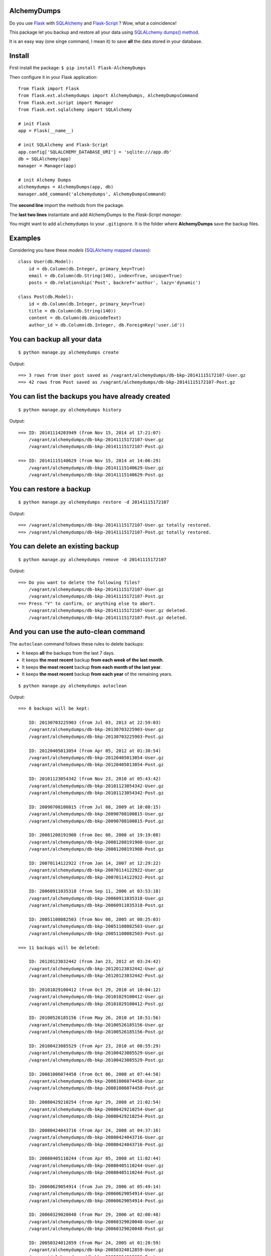AlchemyDumps
------------

.. image:: https://pypip.in/version/Flask-AlchemyDumps/badge.svg
    :target: https://pypi.python.org/pypi/Flask-AlchemyDumps/
    :alt: Latest Version
.. image:: https://pypip.in/download/Flask-AlchemyDumps/badge.svg
    :target: https://pypi.python.org/pypi//Flask-AlchemyDumps/
    :alt: Downloads
.. image:: https://pypip.in/license/Flask-AlchemyDumps/badge.svg
    :target: https://pypi.python.org/pypi/Flask-AlchemyDumps/
    :alt: License

Do you use `Flask <http://flask.pocoo.org>`_ with `SQLAlchemy <http://www.sqlalchemy.org/>`_  and `Flask-Script <http://flask-script.readthedocs.org/en/latest/>`_ ? Wow, what a coincidence!

This package let you backup and restore all your data using `SQLALchemy dumps() method <http://docs.sqlalchemy.org/en/latest/core/serializer.html>`_.

It is an easy way (one singe command, I mean it) to save **all** the data stored in your database.

Install
-------

First install the package: ``$ pip install Flask-AlchemyDumps``

Then configure it in your Flask application:

::

    from flask import Flask
    from flask.ext.alchemydumps import AlchemyDumps, AlchemyDumpsCommand
    from flask.ext.script import Manager
    from flask.ext.sqlalchemy import SQLAlchemy

    # init Flask
    app = Flask(__name__)

    # init SQLAlchemy and Flask-Script
    app.config['SQLALCHEMY_DATABASE_URI'] = 'sqlite:///app.db'
    db = SQLAlchemy(app)
    manager = Manager(app)

    # init Alchemy Dumps
    alchemydumps = AlchemyDumps(app, db)
    manager.add_command('alchemydumps', AlchemyDumpsCommand)

The **second line** import the methods from the package.

The **last two lines** instantiate and add AlchemyDumps to the *Flask-Script manager*.

You might want to add ``alchemydumps`` to your ``.gitignore``. It is the folder where **AlchemyDumps** save the backup files.

Examples
--------

Considering you have these *models* (`SQLAlchemy mapped classes <http://docs.sqlalchemy.org/en/latest/orm/mapper_config.html>`_):

::

    class User(db.Model):
        id = db.Column(db.Integer, primary_key=True)
        email = db.Column(db.String(140), index=True, unique=True)
        posts = db.relationship('Post', backref='author', lazy='dynamic')

    class Post(db.Model):
        id = db.Column(db.Integer, primary_key=True)
        title = db.Column(db.String(140))
        content = db.Column(db.UnicodeText)
        author_id = db.Column(db.Integer, db.ForeignKey('user.id'))


You can backup all your data
----------------------------

::

    $ python manage.py alchemydumps create

Output:

::

    ==> 3 rows from User post saved as /vagrant/alchemydumps/db-bkp-20141115172107-User.gz
    ==> 42 rows from Post saved as /vagrant/alchemydumps/db-bkp-20141115172107-Post.gz

You can list the backups you have already created
-------------------------------------------------
::

    $ python manage.py alchemydumps history

Output:
	
::

    ==> ID: 20141114203949 (from Nov 15, 2014 at 17:21:07)
        /vagrant/alchemydumps/db-bkp-20141115172107-User.gz
        /vagrant/alchemydumps/db-bkp-20141115172107-Post.gz

    ==> ID: 20141115140629 (from Nov 15, 2014 at 14:06:29)
        /vagrant/alchemydumps/db-bkp-20141115140629-User.gz
        /vagrant/alchemydumps/db-bkp-20141115140629-Post.gz

You can restore a backup
------------------------

::

    $ python manage.py alchemydumps restore -d 20141115172107

Output:

::

    ==> /vagrant/alchemydumps/db-bkp-20141115172107-User.gz totally restored.
    ==> /vagrant/alchemydumps/db-bkp-20141115172107-Post.gz totally restored.


You can delete an existing backup
---------------------------------

::

    $ python manage.py alchemydumps remove -d 20141115172107

Output:

::

    ==> Do you want to delete the following files?
        /vagrant/alchemydumps/db-bkp-20141115172107-User.gz
        /vagrant/alchemydumps/db-bkp-20141115172107-Post.gz
    ==> Press "Y" to confirm, or anything else to abort.
        /vagrant/alchemydumps/db-bkp-20141115172107-User.gz deleted.
        /vagrant/alchemydumps/db-bkp-20141115172107-Post.gz deleted.


And you can use the auto-clean command
--------------------------------------

The ``autoclean`` command follows these rules to delete backups:

* It keeps **all** the backups from the last 7 days.
* It keeps **the most recent** backup **from each week of the last month**.
* It keeps **the most recent** backup **from each month of the last year**.
* It keeps **the most recent** backup **from each year** of the remaining years.

::

    $ python manage.py alchemydumps autoclean

Output:

::

    ==> 8 backups will be kept:

        ID: 20130703225903 (from Jul 03, 2013 at 22:59:03)
        /vagrant/alchemydumps/db-bkp-20130703225903-User.gz
        /vagrant/alchemydumps/db-bkp-20130703225903-Post.gz

        ID: 20120405013054 (from Apr 05, 2012 at 01:30:54)
        /vagrant/alchemydumps/db-bkp-20120405013054-User.gz
        /vagrant/alchemydumps/db-bkp-20120405013054-Post.gz

        ID: 20101123054342 (from Nov 23, 2010 at 05:43:42)
        /vagrant/alchemydumps/db-bkp-20101123054342-User.gz
        /vagrant/alchemydumps/db-bkp-20101123054342-Post.gz

        ID: 20090708100815 (from Jul 08, 2009 at 10:08:15)
        /vagrant/alchemydumps/db-bkp-20090708100815-User.gz
        /vagrant/alchemydumps/db-bkp-20090708100815-Post.gz

        ID: 20081208191908 (from Dec 08, 2008 at 19:19:08)
        /vagrant/alchemydumps/db-bkp-20081208191908-User.gz
        /vagrant/alchemydumps/db-bkp-20081208191908-Post.gz

        ID: 20070114122922 (from Jan 14, 2007 at 12:29:22)
        /vagrant/alchemydumps/db-bkp-20070114122922-User.gz
        /vagrant/alchemydumps/db-bkp-20070114122922-Post.gz

        ID: 20060911035318 (from Sep 11, 2006 at 03:53:18)
        /vagrant/alchemydumps/db-bkp-20060911035318-User.gz
        /vagrant/alchemydumps/db-bkp-20060911035318-Post.gz

        ID: 20051108082503 (from Nov 08, 2005 at 08:25:03)
        /vagrant/alchemydumps/db-bkp-20051108082503-User.gz
        /vagrant/alchemydumps/db-bkp-20051108082503-Post.gz

    ==> 11 backups will be deleted:

        ID: 20120123032442 (from Jan 23, 2012 at 03:24:42)
        /vagrant/alchemydumps/db-bkp-20120123032442-User.gz
        /vagrant/alchemydumps/db-bkp-20120123032442-Post.gz

        ID: 20101029100412 (from Oct 29, 2010 at 10:04:12)
        /vagrant/alchemydumps/db-bkp-20101029100412-User.gz
        /vagrant/alchemydumps/db-bkp-20101029100412-Post.gz

        ID: 20100526185156 (from May 26, 2010 at 18:51:56)
        /vagrant/alchemydumps/db-bkp-20100526185156-User.gz
        /vagrant/alchemydumps/db-bkp-20100526185156-Post.gz

        ID: 20100423085529 (from Apr 23, 2010 at 08:55:29)
        /vagrant/alchemydumps/db-bkp-20100423085529-User.gz
        /vagrant/alchemydumps/db-bkp-20100423085529-Post.gz

        ID: 20081006074458 (from Oct 06, 2008 at 07:44:58)
        /vagrant/alchemydumps/db-bkp-20081006074458-User.gz
        /vagrant/alchemydumps/db-bkp-20081006074458-Post.gz

        ID: 20080429210254 (from Apr 29, 2008 at 21:02:54)
        /vagrant/alchemydumps/db-bkp-20080429210254-User.gz
        /vagrant/alchemydumps/db-bkp-20080429210254-Post.gz

        ID: 20080424043716 (from Apr 24, 2008 at 04:37:16)
        /vagrant/alchemydumps/db-bkp-20080424043716-User.gz
        /vagrant/alchemydumps/db-bkp-20080424043716-Post.gz

        ID: 20080405110244 (from Apr 05, 2008 at 11:02:44)
        /vagrant/alchemydumps/db-bkp-20080405110244-User.gz
        /vagrant/alchemydumps/db-bkp-20080405110244-Post.gz

        ID: 20060629054914 (from Jun 29, 2006 at 05:49:14)
        /vagrant/alchemydumps/db-bkp-20060629054914-User.gz
        /vagrant/alchemydumps/db-bkp-20060629054914-Post.gz

        ID: 20060329020048 (from Mar 29, 2006 at 02:00:48)
        /vagrant/alchemydumps/db-bkp-20060329020048-User.gz
        /vagrant/alchemydumps/db-bkp-20060329020048-Post.gz

        ID: 20050324012859 (from Mar 24, 2005 at 01:28:59)
        /vagrant/alchemydumps/db-bkp-20050324012859-User.gz
        /vagrant/alchemydumps/db-bkp-20050324012859-Post.gz

    ==> Press "Y" to confirm, or anything else to abort.
        /vagrant/alchemydumps/db-bkp-20120123032442-User.gz deleted.
        /vagrant/alchemydumps/db-bkp-20120123032442-Post.gz deleted.
        /vagrant/alchemydumps/db-bkp-20101029100412-User.gz deleted.
        /vagrant/alchemydumps/db-bkp-20101029100412-Post.gz deleted.
        /vagrant/alchemydumps/db-bkp-20100526185156-User.gz deleted.
        /vagrant/alchemydumps/db-bkp-20100526185156-Post.gz deleted.
        /vagrant/alchemydumps/db-bkp-20100423085529-User.gz deleted.
        /vagrant/alchemydumps/db-bkp-20100423085529-Post.gz deleted.
        /vagrant/alchemydumps/db-bkp-20081006074458-User.gz deleted.
        /vagrant/alchemydumps/db-bkp-20081006074458-Post.gz deleted.
        /vagrant/alchemydumps/db-bkp-20080429210254-User.gz deleted.
        /vagrant/alchemydumps/db-bkp-20080429210254-Post.gz deleted.
        /vagrant/alchemydumps/db-bkp-20080424043716-User.gz deleted.
        /vagrant/alchemydumps/db-bkp-20080424043716-Post.gz deleted.
        /vagrant/alchemydumps/db-bkp-20080405110244-User.gz deleted.
        /vagrant/alchemydumps/db-bkp-20080405110244-Post.gz deleted.
        /vagrant/alchemydumps/db-bkp-20060629054914-User.gz deleted.
        /vagrant/alchemydumps/db-bkp-20060629054914-Post.gz deleted.
        /vagrant/alchemydumps/db-bkp-20060329020048-User.gz deleted.
        /vagrant/alchemydumps/db-bkp-20060329020048-Post.gz deleted.
        /vagrant/alchemydumps/db-bkp-20050324012859-User.gz deleted.
        /vagrant/alchemydumps/db-bkp-20050324012859-Post.gz deleted.

Requirements
------------

**AlchemyDumps** was designed to work together with `Flask <http://flask.pocoo.org>`_ applications that uses `SQLAlchemy <http://www.sqlalchemy.org/>`_,  snd it runs through the `Flask-Script <http://flask-script.readthedocs.org/en/latest/>`_ manager. Thus, be sure to have these packages installed and in use.

**AlchemyDumps** also uses `Unipath <https://github.com/mikeorr/Unipath>`_ package.

In sum, if your ``requirements.txt`` looks something like this, probably you will be fine:

::

    Flask>=0.10.1
    Flask-Script>=2.0.5
    Flask-SQLAlchemy>=0.16
    SQLAlchemy>=0.7.9
    Unipath>=1.0

**AlchemyDumps** is `not` ready for Python 3 yet – but pull requests are more than welcomed.

Tests
-----

If you wanna run the tests:

::

    $ git clone git@github.com:cuducos/alchemydumps.git
    $ cd /alchemydumps
    $ pip install -r tests/requirements.txt
    $ python setup.py develop
    $ nosetests

Contributing
------------

You can `report issues <https://github.com/cuducos/alchemydumps/issues>`_ or:

* Fork this repo
* Create a new branch: ``git checkout -b my-new-feature``
* Commit your changes: ``git add -A . && commit -m 'Add some feature'``
* Push to the branch: ``git push origin my-new-feature``
* And create new `pull request`

Changelog
---------
**Version 0.0.5**
    * Use package as a Flask extension.
    * Built-in Flask app for complete tests.
**Version 0.0.4**
    * Fix bug in the installation process.
**Version 0.0.3**
    * New command: auto-clean backup folder.
**Version 0.0.2**
    * New command: delete a single backup.
    * Proper message when ID is not found in restore and delete commands.
    * Avoid breaking the code when get_id() fails.
    * Minor code improvements.

License
-------

Copyright (c) 2015 Eduardo Cuducos.

Licensed under the `MIT License <http://opensource.org/licenses/MIT>`_.

